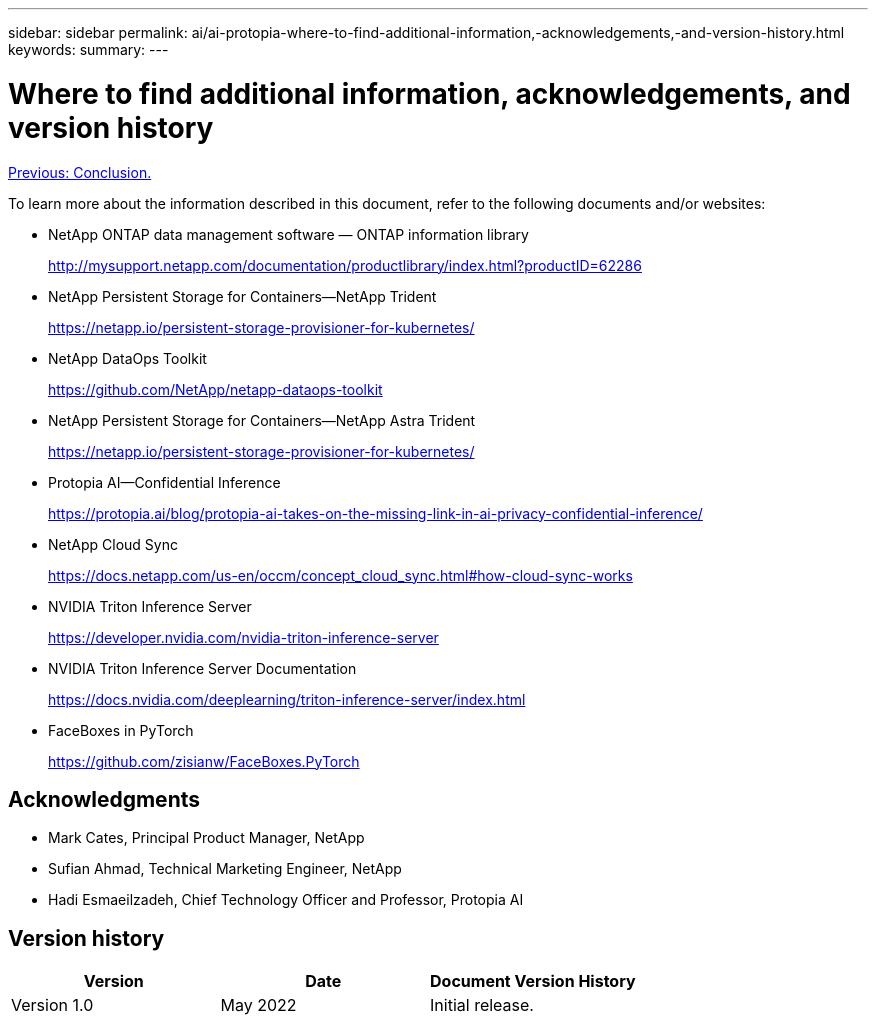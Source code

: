 ---
sidebar: sidebar
permalink: ai/ai-protopia-where-to-find-additional-information,-acknowledgements,-and-version-history.html
keywords:
summary:
---

= Where to find additional information, acknowledgements, and version history
:hardbreaks:
:nofooter:
:icons: font
:linkattrs:
:imagesdir: ./../media/

//
// This file was created with NDAC Version 2.0 (August 17, 2020)
//
// 2022-05-27 11:48:17.821553
//

link:ai-protopia-conclusion.html[Previous: Conclusion.]

To learn more about the information described in this document, refer to the following documents and/or websites:

* NetApp ONTAP data management software — ONTAP information library
+
http://mysupport.netapp.com/documentation/productlibrary/index.html?productID=62286[http://mysupport.netapp.com/documentation/productlibrary/index.html?productID=62286^]

* NetApp Persistent Storage for Containers—NetApp Trident
+
https://netapp.io/persistent-storage-provisioner-for-kubernetes/[https://netapp.io/persistent-storage-provisioner-for-kubernetes/^]

* NetApp DataOps Toolkit
+
https://github.com/NetApp/netapp-dataops-toolkit[https://github.com/NetApp/netapp-dataops-toolkit^]

* NetApp Persistent Storage for Containers—NetApp Astra Trident
+
https://netapp.io/persistent-storage-provisioner-for-kubernetes/[https://netapp.io/persistent-storage-provisioner-for-kubernetes/^]

* Protopia AI—Confidential Inference
+
https://protopia.ai/blog/protopia-ai-takes-on-the-missing-link-in-ai-privacy-confidential-inference/[https://protopia.ai/blog/protopia-ai-takes-on-the-missing-link-in-ai-privacy-confidential-inference/^]

* NetApp Cloud Sync
+
https://docs.netapp.com/us-en/occm/concept_cloud_sync.html#how-cloud-sync-works[https://docs.netapp.com/us-en/occm/concept_cloud_sync.html#how-cloud-sync-works^]

* NVIDIA Triton Inference Server
+
https://developer.nvidia.com/nvidia-triton-inference-server[https://developer.nvidia.com/nvidia-triton-inference-server^]

* NVIDIA Triton Inference Server Documentation
+
https://docs.nvidia.com/deeplearning/triton-inference-server/index.html[https://docs.nvidia.com/deeplearning/triton-inference-server/index.html^]

* FaceBoxes in PyTorch
+
https://github.com/zisianw/FaceBoxes.PyTorch[https://github.com/zisianw/FaceBoxes.PyTorch^]

== Acknowledgments

* Mark Cates, Principal Product Manager, NetApp
* Sufian Ahmad, Technical Marketing Engineer, NetApp
* Hadi Esmaeilzadeh, Chief Technology Officer and Professor, Protopia AI

== Version history

|===
|Version |Date |Document Version History

|Version 1.0
|May 2022
|Initial release.
|===
